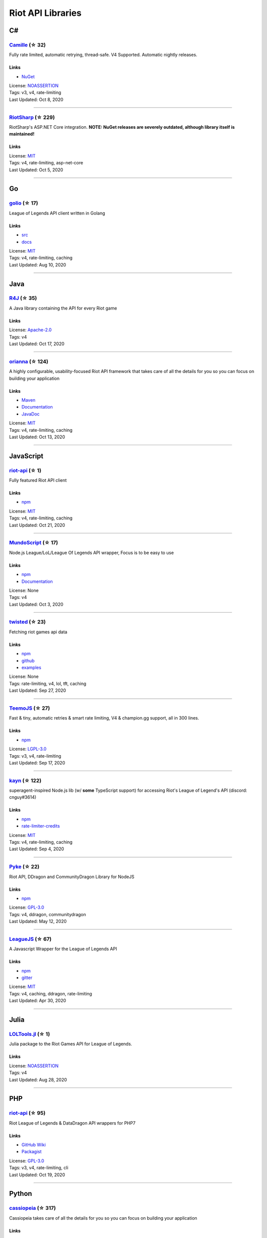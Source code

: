 Riot API Libraries
==========================

C#
------------------------------------------

`Camille <https://github.com/MingweiSamuel/Camille>`_ (☆ 32)
~~~~~~~~~~~~~~~~~~~~~~~~~~~~~~~~~~~~~~~~~~~~~~~~~~~~~~~~~~~~~~~~~~~~~~~~~~~~~~~~~~~~~~~~~~~~~~~~~~~~

Fully rate limited, automatic retrying, thread-safe. V4 Supported. Automatic nightly releases.

Links
::::::::::::::::

- `NuGet <https://www.nuget.org/packages/MingweiSamuel.Camille/>`_
| License: `NOASSERTION <http://choosealicense.com/licenses/other>`_
| Tags: v3, v4, rate-limiting
| Last Updated: Oct 8, 2020

-----------------

`RiotSharp <https://github.com/BenFradet/RiotSharp>`_ (☆ 229)
~~~~~~~~~~~~~~~~~~~~~~~~~~~~~~~~~~~~~~~~~~~~~~~~~~~~~~~~~~~~~~~~~~~~~~~~~~~~~~~~~~~~~~~~~~~~~~~~~~~~

RiotSharp's ASP.NET Core integration. **NOTE: NuGet releases are severely outdated, although library itself is maintained!**

Links
::::::::::::::::

| License: `MIT <http://choosealicense.com/licenses/mit>`_
| Tags: v4, rate-limiting, asp-net-core
| Last Updated: Oct 5, 2020

-----------------

Go
------------------------------------------

`golio <https://github.com/KnutZuidema/golio>`_ (☆ 17)
~~~~~~~~~~~~~~~~~~~~~~~~~~~~~~~~~~~~~~~~~~~~~~~~~~~~~~~~~~~~~~~~~~~~~~~~~~~~~~~~~~~~~~~~~~~~~~~~~~~~

League of Legends API client written in Golang

Links
::::::::::::::::

- `src <https://github.com/KnutZuidema/golio>`_
- `docs <https://godoc.org/github.com/KnutZuidema/golio>`_
| License: `MIT <http://choosealicense.com/licenses/mit>`_
| Tags: v4, rate-limiting, caching
| Last Updated: Aug 10, 2020

-----------------

Java
------------------------------------------

`R4J <https://github.com/stelar7/R4J>`_ (☆ 35)
~~~~~~~~~~~~~~~~~~~~~~~~~~~~~~~~~~~~~~~~~~~~~~~~~~~~~~~~~~~~~~~~~~~~~~~~~~~~~~~~~~~~~~~~~~~~~~~~~~~~

A Java library containing the API for every Riot game

Links
::::::::::::::::

| License: `Apache-2.0 <http://choosealicense.com/licenses/apache-2.0>`_
| Tags: v4
| Last Updated: Oct 17, 2020

-----------------

`orianna <https://github.com/meraki-analytics/orianna>`_ (☆ 124)
~~~~~~~~~~~~~~~~~~~~~~~~~~~~~~~~~~~~~~~~~~~~~~~~~~~~~~~~~~~~~~~~~~~~~~~~~~~~~~~~~~~~~~~~~~~~~~~~~~~~

A highly configurable, usability-focused Riot API framework that takes care of all the details for you so you can focus on building your application

Links
::::::::::::::::

- `Maven <https://search.maven.org/search?q=g:com.merakianalytics.orianna>`_
- `Documentation <http://orianna.readthedocs.org/en/latest/>`_
- `JavaDoc <http://javadoc.io/doc/com.merakianalytics.orianna/orianna>`_
| License: `MIT <http://choosealicense.com/licenses/mit>`_
| Tags: v4, rate-limiting, caching
| Last Updated: Oct 13, 2020

-----------------

JavaScript
------------------------------------------

`riot-api <https://github.com/fightmegg/riot-api>`_ (☆ 1)
~~~~~~~~~~~~~~~~~~~~~~~~~~~~~~~~~~~~~~~~~~~~~~~~~~~~~~~~~~~~~~~~~~~~~~~~~~~~~~~~~~~~~~~~~~~~~~~~~~~~

Fully featured Riot API client

Links
::::::::::::::::

- `npm <https://www.npmjs.com/package/@fightmegg/riot-api>`_
| License: `MIT <http://choosealicense.com/licenses/mit>`_
| Tags: v4, rate-limiting, caching
| Last Updated: Oct 21, 2020

-----------------

`MundoScript <https://github.com/LionelBergen/MundoScript>`_ (☆ 17)
~~~~~~~~~~~~~~~~~~~~~~~~~~~~~~~~~~~~~~~~~~~~~~~~~~~~~~~~~~~~~~~~~~~~~~~~~~~~~~~~~~~~~~~~~~~~~~~~~~~~

Node.js League/LoL/League Of Legends API wrapper, Focus is to be easy to use

Links
::::::::::::::::

- `npm <https://www.npmjs.com/package/leagueapiwrapper>`_
- `Documentation <https://github.com/LionelBergen/MundoScript>`_
| License: None
| Tags: v4
| Last Updated: Oct 3, 2020

-----------------

`twisted <https://github.com/Sansossio/twisted>`_ (☆ 23)
~~~~~~~~~~~~~~~~~~~~~~~~~~~~~~~~~~~~~~~~~~~~~~~~~~~~~~~~~~~~~~~~~~~~~~~~~~~~~~~~~~~~~~~~~~~~~~~~~~~~

Fetching riot games api data

Links
::::::::::::::::

- `npm <https://www.npmjs.com/package/twisted>`_
- `github <https://github.com/Sansossio/twisted>`_
- `examples <https://github.com/Sansossio/twisted/tree/master/example>`_
| License: None
| Tags: rate-limiting, v4, lol, tft, caching
| Last Updated: Sep 27, 2020

-----------------

`TeemoJS <https://github.com/MingweiSamuel/TeemoJS>`_ (☆ 27)
~~~~~~~~~~~~~~~~~~~~~~~~~~~~~~~~~~~~~~~~~~~~~~~~~~~~~~~~~~~~~~~~~~~~~~~~~~~~~~~~~~~~~~~~~~~~~~~~~~~~

Fast & tiny, automatic retries & smart rate limiting, V4 & champion.gg support, all in 300 lines.

Links
::::::::::::::::

- `npm <https://www.npmjs.com/package/teemojs>`_
| License: `LGPL-3.0 <http://choosealicense.com/licenses/lgpl-3.0>`_
| Tags: v3, v4, rate-limiting
| Last Updated: Sep 17, 2020

-----------------

`kayn <https://github.com/cnguy/kayn>`_ (☆ 122)
~~~~~~~~~~~~~~~~~~~~~~~~~~~~~~~~~~~~~~~~~~~~~~~~~~~~~~~~~~~~~~~~~~~~~~~~~~~~~~~~~~~~~~~~~~~~~~~~~~~~

superagent-inspired Node.js lib (w/ **some** TypeScript support) for accessing Riot's League of Legend's API (discord: cnguy#3614)

Links
::::::::::::::::

- `npm <https://www.npmjs.com/package/kayn>`_
- `rate-limiter-credits <https://github.com/Colorfulstan/RiotRateLimiter-node>`_
| License: `MIT <http://choosealicense.com/licenses/mit>`_
| Tags: v4, rate-limiting, caching
| Last Updated: Sep 4, 2020

-----------------

`Pyke <https://github.com/systeme-cardinal/Pyke>`_ (☆ 22)
~~~~~~~~~~~~~~~~~~~~~~~~~~~~~~~~~~~~~~~~~~~~~~~~~~~~~~~~~~~~~~~~~~~~~~~~~~~~~~~~~~~~~~~~~~~~~~~~~~~~

Riot API, DDragon and CommunityDragon Library for NodeJS

Links
::::::::::::::::

- `npm <https://www.npmjs.com/package/pyke>`_
| License: `GPL-3.0 <http://choosealicense.com/licenses/gpl-3.0>`_
| Tags: v4, ddragon, communitydragon
| Last Updated: May 12, 2020

-----------------

`LeagueJS <https://github.com/Colorfulstan/LeagueJS>`_ (☆ 67)
~~~~~~~~~~~~~~~~~~~~~~~~~~~~~~~~~~~~~~~~~~~~~~~~~~~~~~~~~~~~~~~~~~~~~~~~~~~~~~~~~~~~~~~~~~~~~~~~~~~~

A Javascript Wrapper for the League of Legends API 

Links
::::::::::::::::

- `npm <https://www.npmjs.com/package/leaguejs>`_
- `gitter <https://gitter.im/League-JS/>`_
| License: `MIT <http://choosealicense.com/licenses/mit>`_
| Tags: v4, caching, ddragon, rate-limiting
| Last Updated: Apr 30, 2020

-----------------

Julia
------------------------------------------

`LOLTools.jl <https://github.com/wookay/LOLTools.jl>`_ (☆ 1)
~~~~~~~~~~~~~~~~~~~~~~~~~~~~~~~~~~~~~~~~~~~~~~~~~~~~~~~~~~~~~~~~~~~~~~~~~~~~~~~~~~~~~~~~~~~~~~~~~~~~

Julia package to the Riot Games API for League of Legends.

Links
::::::::::::::::

| License: `NOASSERTION <http://choosealicense.com/licenses/other>`_
| Tags: v4
| Last Updated: Aug 28, 2020

-----------------

PHP
------------------------------------------

`riot-api <https://github.com/dolejska-daniel/riot-api>`_ (☆ 95)
~~~~~~~~~~~~~~~~~~~~~~~~~~~~~~~~~~~~~~~~~~~~~~~~~~~~~~~~~~~~~~~~~~~~~~~~~~~~~~~~~~~~~~~~~~~~~~~~~~~~

Riot League of Legends & DataDragon API wrappers for PHP7

Links
::::::::::::::::

- `GitHub Wiki <https://github.com/dolejska-daniel/riot-api/wiki>`_
- `Packagist <https://packagist.org/packages/dolejska-daniel/riot-api>`_
| License: `GPL-3.0 <http://choosealicense.com/licenses/gpl-3.0>`_
| Tags: v3, v4, rate-limiting, cli
| Last Updated: Oct 19, 2020

-----------------

Python
------------------------------------------

`cassiopeia <https://github.com/meraki-analytics/cassiopeia>`_ (☆ 317)
~~~~~~~~~~~~~~~~~~~~~~~~~~~~~~~~~~~~~~~~~~~~~~~~~~~~~~~~~~~~~~~~~~~~~~~~~~~~~~~~~~~~~~~~~~~~~~~~~~~~

Cassiopeia takes care of all the details for you so you can focus on building your application

Links
::::::::::::::::

- `PyPi <https://pypi.org/project/cassiopeia/>`_
- `Documentation <http://cassiopeia.readthedocs.org/en/latest/>`_
| License: `MIT <http://choosealicense.com/licenses/mit>`_
| Tags: v4, rate-limiting, caching
| Last Updated: Oct 20, 2020

-----------------

`Riot-Watcher <https://github.com/pseudonym117/Riot-Watcher>`_ (☆ 342)
~~~~~~~~~~~~~~~~~~~~~~~~~~~~~~~~~~~~~~~~~~~~~~~~~~~~~~~~~~~~~~~~~~~~~~~~~~~~~~~~~~~~~~~~~~~~~~~~~~~~

Python wrapper for the Riot Games API for League of Legends

Links
::::::::::::::::

- `Documentation <http://riot-watcher.readthedocs.io/en/latest/>`_
- `PyPi <https://pypi.python.org/pypi/riotwatcher>`_
| License: `MIT <http://choosealicense.com/licenses/mit>`_
| Tags: v4, rate-limiting
| Last Updated: Oct 16, 2020

-----------------

`pantheon <https://github.com/Canisback/pantheon>`_ (☆ 24)
~~~~~~~~~~~~~~~~~~~~~~~~~~~~~~~~~~~~~~~~~~~~~~~~~~~~~~~~~~~~~~~~~~~~~~~~~~~~~~~~~~~~~~~~~~~~~~~~~~~~

Asyncio based Python wrapper for Riot API, supporting LoL, tournaments, TFT, LoR and Valorant endpoints

Links
::::::::::::::::

- `PyPi <https://pypi.org/project/pantheon/>`_
| License: `MIT <http://choosealicense.com/licenses/mit>`_
| Tags: v4, rate-limiting
| Last Updated: Oct 2, 2020

-----------------

`django-cassiopeia <https://github.com/paaksing/django-cassiopeia>`_ (☆ 6)
~~~~~~~~~~~~~~~~~~~~~~~~~~~~~~~~~~~~~~~~~~~~~~~~~~~~~~~~~~~~~~~~~~~~~~~~~~~~~~~~~~~~~~~~~~~~~~~~~~~~

Django Integration of Cassiopeia. Providing tools for your Django/DRF based app. Details in documentations

Links
::::::::::::::::

- `PyPi <https://pypi.org/project/django-cassiopeia/>`_
- `Documentation <https://paaksing.github.io/django-cassiopeia/>`_
| License: `NOASSERTION <http://choosealicense.com/licenses/other>`_
| Tags: v4, rate-limiting, production-caching
| Last Updated: Sep 30, 2020

-----------------

`Pyot <https://github.com/paaksing/Pyot>`_ (☆ 7)
~~~~~~~~~~~~~~~~~~~~~~~~~~~~~~~~~~~~~~~~~~~~~~~~~~~~~~~~~~~~~~~~~~~~~~~~~~~~~~~~~~~~~~~~~~~~~~~~~~~~

2020 High Level Framework for the Riot Games API, CDragon and MerakiCDN. AsyncIO based with support for Django, production tested Caches and perfect Rate Limiters. Details in documentations

Links
::::::::::::::::

- `PyPi <https://pypi.org/project/pyot/>`_
- `Documentation <https://paaksing.github.io/Pyot/>`_
| License: `MIT <http://choosealicense.com/licenses/mit>`_
| Tags: v4, rate-limiting, asyncio, django, lol, tft, val
| Last Updated: Sep 25, 2020

-----------------

Rust
------------------------------------------

`Riven <https://github.com/MingweiSamuel/Riven>`_ (☆ 38)
~~~~~~~~~~~~~~~~~~~~~~~~~~~~~~~~~~~~~~~~~~~~~~~~~~~~~~~~~~~~~~~~~~~~~~~~~~~~~~~~~~~~~~~~~~~~~~~~~~~~

Tried and tested Riot API design, in Rust

Links
::::::::::::::::

- `Docs.rs <https://docs.rs/riven/>`_
- `Crates.io <https://crates.io/crates/riven>`_
| License: `MIT <http://choosealicense.com/licenses/mit>`_
| Tags: v3, v4, rate-limiting, tft
| Last Updated: Oct 1, 2020

-----------------

Swift
------------------------------------------

`LeagueAPI <https://github.com/Kelmatou/LeagueAPI>`_ (☆ 26)
~~~~~~~~~~~~~~~~~~~~~~~~~~~~~~~~~~~~~~~~~~~~~~~~~~~~~~~~~~~~~~~~~~~~~~~~~~~~~~~~~~~~~~~~~~~~~~~~~~~~

Framework providing all League of Legends data, with cache, rate-limit handling with auto retry system. Compatible with Carthage and Cocoapod.

Links
::::::::::::::::

- `Github <https://github.com/Kelmatou/LeagueAPI>`_
- `Documentation <https://github.com/Kelmatou/LeagueAPI/wiki>`_
| License: `MIT <http://choosealicense.com/licenses/mit>`_
| Tags: v4, rate-limiting
| Last Updated: Sep 28, 2020

-----------------

`DragonService <https://github.com/WxWatch/DragonService>`_ (☆ 1)
~~~~~~~~~~~~~~~~~~~~~~~~~~~~~~~~~~~~~~~~~~~~~~~~~~~~~~~~~~~~~~~~~~~~~~~~~~~~~~~~~~~~~~~~~~~~~~~~~~~~

Swift package to fetch data from DataDragon

Links
::::::::::::::::

| License: `MIT <http://choosealicense.com/licenses/mit>`_
| Tags: v4
| Last Updated: Nov 20, 2018

-----------------

TypeScript
------------------------------------------

`twisted <https://github.com/Sansossio/twisted>`_ (☆ 23)
~~~~~~~~~~~~~~~~~~~~~~~~~~~~~~~~~~~~~~~~~~~~~~~~~~~~~~~~~~~~~~~~~~~~~~~~~~~~~~~~~~~~~~~~~~~~~~~~~~~~

Fetching riot games api data

Links
::::::::::::::::

- `npm <https://www.npmjs.com/package/twisted>`_
- `github <https://github.com/Sansossio/twisted>`_
- `examples <https://github.com/Sansossio/twisted/tree/master/example>`_
| License: None
| Tags: rate-limiting, v4, lol, tft, caching
| Last Updated: Sep 27, 2020

-----------------

